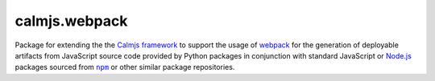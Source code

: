 calmjs.webpack
==============

Package for extending the the `Calmjs framework`__ to support the usage
of `webpack`__ for the generation of deployable artifacts from
JavaScript source code provided by Python packages in conjunction with
standard JavaScript or `Node.js`_ packages sourced from |npm|_ or other
similar package repositories.

.. __: https://pypi.python.org/pypi/calmjs
.. __: https://webpack.js.org/

.. |npm| replace:: ``npm``
.. _Node.js: https://nodejs.org/
.. _npm: https://www.npmjs.com/
